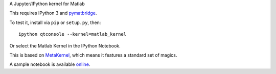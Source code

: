 A Jupyter/IPython kernel for Matlab

This requires IPython 3 and `pymatbridge <http://pypi.python.org/pypi/pymatbridge>`_.

To test it, install via ``pip`` or ``setup.py``, then::

    ipython qtconsole --kernel=matlab_kernel

Or select the Matlab Kernel in the IPython Notebook.

This is based on `MetaKernel <http://pypi.python.org/pypi/metakernel>`_,
which means it features a standard set of magics.

A sample notebook is available online_.


.. _online: http://nbviewer.ipython.org/github/Calysto/matlab_kernel/blob/master/matlab_kernel.ipynb
